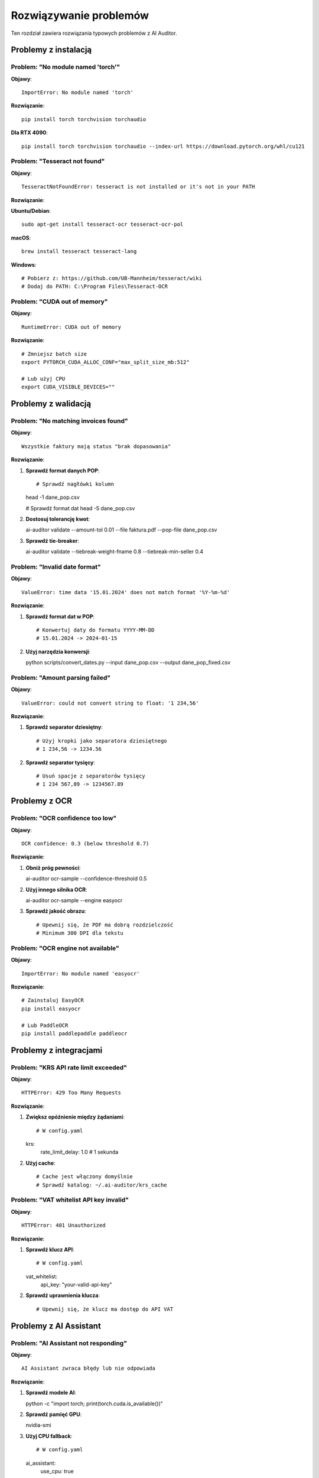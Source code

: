 Rozwiązywanie problemów
=======================

Ten rozdział zawiera rozwiązania typowych problemów z AI Auditor.

Problemy z instalacją
---------------------

Problem: "No module named 'torch'"
~~~~~~~~~~~~~~~~~~~~~~~~~~~~~~~~~~

**Objawy**::

   ImportError: No module named 'torch'

**Rozwiązanie**::

   pip install torch torchvision torchaudio

**Dla RTX 4090**::

   pip install torch torchvision torchaudio --index-url https://download.pytorch.org/whl/cu121

Problem: "Tesseract not found"
~~~~~~~~~~~~~~~~~~~~~~~~~~~~~~

**Objawy**::

   TesseractNotFoundError: tesseract is not installed or it's not in your PATH

**Rozwiązanie**:

**Ubuntu/Debian**::

   sudo apt-get install tesseract-ocr tesseract-ocr-pol

**macOS**::

   brew install tesseract tesseract-lang

**Windows**::

   # Pobierz z: https://github.com/UB-Mannheim/tesseract/wiki
   # Dodaj do PATH: C:\Program Files\Tesseract-OCR

Problem: "CUDA out of memory"
~~~~~~~~~~~~~~~~~~~~~~~~~~~~~

**Objawy**::

   RuntimeError: CUDA out of memory

**Rozwiązanie**::

   # Zmniejsz batch size
   export PYTORCH_CUDA_ALLOC_CONF="max_split_size_mb:512"

   # Lub użyj CPU
   export CUDA_VISIBLE_DEVICES=""

Problemy z walidacją
--------------------

Problem: "No matching invoices found"
~~~~~~~~~~~~~~~~~~~~~~~~~~~~~~~~~~~~~

**Objawy**::

   Wszystkie faktury mają status "brak dopasowania"

**Rozwiązanie**:

1. **Sprawdź format danych POP**::

   # Sprawdź nagłówki kolumn
   head -1 dane_pop.csv

   # Sprawdź format dat
   head -5 dane_pop.csv

2. **Dostosuj tolerancję kwot**::

   ai-auditor validate --amount-tol 0.01 --file faktura.pdf --pop-file dane_pop.csv

3. **Sprawdź tie-breaker**::

   ai-auditor validate --tiebreak-weight-fname 0.8 --tiebreak-min-seller 0.4

Problem: "Invalid date format"
~~~~~~~~~~~~~~~~~~~~~~~~~~~~~~

**Objawy**::

   ValueError: time data '15.01.2024' does not match format '%Y-%m-%d'

**Rozwiązanie**:

1. **Sprawdź format dat w POP**::

   # Konwertuj daty do formatu YYYY-MM-DD
   # 15.01.2024 -> 2024-01-15

2. **Użyj narzędzia konwersji**::

   python scripts/convert_dates.py --input dane_pop.csv --output dane_pop_fixed.csv

Problem: "Amount parsing failed"
~~~~~~~~~~~~~~~~~~~~~~~~~~~~~~~~

**Objawy**::

   ValueError: could not convert string to float: '1 234,56'

**Rozwiązanie**:

1. **Sprawdź separator dziesiętny**::

   # Użyj kropki jako separatora dziesiętnego
   # 1 234,56 -> 1234.56

2. **Sprawdź separator tysięcy**::

   # Usuń spacje z separatorów tysięcy
   # 1 234 567,89 -> 1234567.89

Problemy z OCR
--------------

Problem: "OCR confidence too low"
~~~~~~~~~~~~~~~~~~~~~~~~~~~~~~~~~~

**Objawy**::

   OCR confidence: 0.3 (below threshold 0.7)

**Rozwiązanie**:

1. **Obniż próg pewności**::

   ai-auditor ocr-sample --confidence-threshold 0.5

2. **Użyj innego silnika OCR**::

   ai-auditor ocr-sample --engine easyocr

3. **Sprawdź jakość obrazu**::

   # Upewnij się, że PDF ma dobrą rozdzielczość
   # Minimum 300 DPI dla tekstu

Problem: "OCR engine not available"
~~~~~~~~~~~~~~~~~~~~~~~~~~~~~~~~~~~

**Objawy**::

   ImportError: No module named 'easyocr'

**Rozwiązanie**::

   # Zainstaluj EasyOCR
   pip install easyocr

   # Lub PaddleOCR
   pip install paddlepaddle paddleocr

Problemy z integracjami
-----------------------

Problem: "KRS API rate limit exceeded"
~~~~~~~~~~~~~~~~~~~~~~~~~~~~~~~~~~~~~~

**Objawy**::

   HTTPError: 429 Too Many Requests

**Rozwiązanie**:

1. **Zwiększ opóźnienie między żądaniami**::

   # W config.yaml
   krs:
     rate_limit_delay: 1.0  # 1 sekunda

2. **Użyj cache**::

   # Cache jest włączony domyślnie
   # Sprawdź katalog: ~/.ai-auditor/krs_cache

Problem: "VAT whitelist API key invalid"
~~~~~~~~~~~~~~~~~~~~~~~~~~~~~~~~~~~~~~~~

**Objawy**::

   HTTPError: 401 Unauthorized

**Rozwiązanie**:

1. **Sprawdź klucz API**::

   # W config.yaml
   vat_whitelist:
     api_key: "your-valid-api-key"

2. **Sprawdź uprawnienia klucza**::

   # Upewnij się, że klucz ma dostęp do API VAT

Problemy z AI Assistant
-----------------------

Problem: "AI Assistant not responding"
~~~~~~~~~~~~~~~~~~~~~~~~~~~~~~~~~~~~~~

**Objawy**::

   AI Assistant zwraca błędy lub nie odpowiada

**Rozwiązanie**:

1. **Sprawdź modele AI**::

   python -c "import torch; print(torch.cuda.is_available())"

2. **Sprawdź pamięć GPU**::

   nvidia-smi

3. **Użyj CPU fallback**::

   # W config.yaml
   ai_assistant:
     use_cpu: true

Problem: "Embedding model not found"
~~~~~~~~~~~~~~~~~~~~~~~~~~~~~~~~~~~~

**Objawy**::

   OSError: Can't load tokenizer for 'sentence-transformers/...'

**Rozwiązanie**:

1. **Sprawdź połączenie internetowe**::

   # Modele są pobierane przy pierwszym użyciu

2. **Pobierz modele ręcznie**::

   python scripts/download_models.py

Problemy z wydajnością
----------------------

Problem: "Slow processing of large files"
~~~~~~~~~~~~~~~~~~~~~~~~~~~~~~~~~~~~~~~~~

**Objawy**::

   Przetwarzanie dużych plików trwa bardzo długo

**Rozwiązanie**:

1. **Zwiększ liczbę procesów**::

   ai-auditor validate --workers 4 --input-dir faktury/

2. **Użyj GPU dla OCR**::

   ai-auditor ocr-sample --gpu-enabled

3. **Zwiększ RAM**::

   # Użyj systemu z większą ilością RAM
   # Minimum 16GB dla dużych plików

Problem: "Memory usage too high"
~~~~~~~~~~~~~~~~~~~~~~~~~~~~~~~~

**Objawy**::

   System używa zbyt dużo pamięci RAM

**Rozwiązanie**:

1. **Zmniejsz batch size**::

   # W config.yaml
   processing:
     batch_size: 10

2. **Użyj przetwarzania strumieniowego**::

   ai-auditor validate --streaming --input-dir faktury/

Problemy z logami
-----------------

Problem: "Logs not being created"
~~~~~~~~~~~~~~~~~~~~~~~~~~~~~~~~~~

**Objawy**::

   Brak plików logów w katalogu logs/

**Rozwiązanie**:

1. **Sprawdź uprawnienia**::

   ls -la logs/
   chmod 755 logs/

2. **Sprawdź konfigurację logowania**::

   # W config.yaml
   logging:
     level: "INFO"
     file: "logs/audit.log"

Problem: "Log files too large"
~~~~~~~~~~~~~~~~~~~~~~~~~~~~~~

**Objawy**::

   Pliki logów są bardzo duże

**Rozwiązanie**:

1. **Włącz rotację logów**::

   # W config.yaml
   logging:
     max_size: "10MB"
     backup_count: 5

2. **Wyczyść stare logi**::

   find logs/ -name "*.log" -mtime +30 -delete

Problemy z konfiguracją
-----------------------

Problem: "Configuration file not found"
~~~~~~~~~~~~~~~~~~~~~~~~~~~~~~~~~~~~~~~~

**Objawy**::

   FileNotFoundError: config.yaml not found

**Rozwiązanie**:

1. **Utwórz plik konfiguracyjny**::

   cp config.yaml.example config.yaml

2. **Sprawdź ścieżkę**::

   ai-auditor validate --config /path/to/config.yaml

Problem: "Invalid configuration format"
~~~~~~~~~~~~~~~~~~~~~~~~~~~~~~~~~~~~~~~

**Objawy**::

   yaml.scanner.ScannerError: while scanning for the next token

**Rozwiązanie**:

1. **Sprawdź składnię YAML**::

   python -c "import yaml; yaml.safe_load(open('config.yaml'))"

2. **Użyj walidatora**::

   ai-auditor validate-config --config config.yaml

Debugowanie
-----------

Włączanie trybu debug
~~~~~~~~~~~~~~~~~~~~~

1. **CLI**::

   ai-auditor validate --debug --file faktura.pdf --pop-file dane_pop.csv

2. **Konfiguracja**::

   # W config.yaml
   logging:
     level: "DEBUG"

3. **Zmienna środowiskowa**::

   export AI_AUDITOR_LOG_LEVEL="DEBUG"

Sprawdzanie statusu systemu
~~~~~~~~~~~~~~~~~~~~~~~~~~~

1. **Test wszystkich komponentów**::

   python scripts/smoke_all.py

2. **Test wydajności**::

   python scripts/smoke_perf_200.py

3. **Test tie-breakera**::

   python scripts/smoke_tiebreak_ab.py

Zbieranie informacji diagnostycznych
~~~~~~~~~~~~~~~~~~~~~~~~~~~~~~~~~~~~

1. **Informacje o systemie**::

   python scripts/system_info.py

2. **Informacje o GPU**::

   nvidia-smi

3. **Informacje o Python**::

   python --version
   pip list

Kontakt z pomocą techniczną
---------------------------

Przed kontaktem z pomocą techniczną:

1. **Zbierz informacje diagnostyczne**::

   python scripts/collect_diagnostics.py

2. **Sprawdź logi**::

   tail -100 logs/audit_*.log

3. **Uruchom testy**::

   python scripts/smoke_all.py

4. **Przygotuj opis problemu**:
   - Krok po kroku jak odtworzyć problem
   - Komunikat błędu
   - Wersja systemu
   - Konfiguracja
